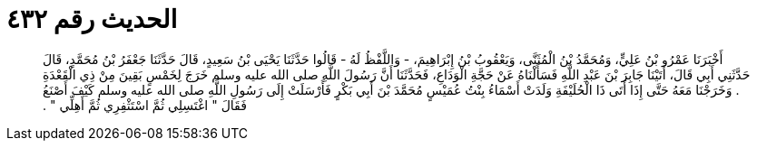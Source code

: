 
= الحديث رقم ٤٣٢

[quote.hadith]
أَخْبَرَنَا عَمْرُو بْنُ عَلِيٍّ، وَمُحَمَّدُ بْنُ الْمُثَنَّى، وَيَعْقُوبُ بْنُ إِبْرَاهِيمَ، - وَاللَّفْظُ لَهُ - قَالُوا حَدَّثَنَا يَحْيَى بْنُ سَعِيدٍ، قَالَ حَدَّثَنَا جَعْفَرُ بْنُ مُحَمَّدٍ، قَالَ حَدَّثَنِي أَبِي قَالَ، أَتَيْنَا جَابِرَ بْنَ عَبْدِ اللَّهِ فَسَأَلْنَاهُ عَنْ حَجَّةِ الْوَدَاعِ، فَحَدَّثَنَا أَنَّ رَسُولَ اللَّهِ صلى الله عليه وسلم خَرَجَ لِخَمْسٍ بَقِينَ مِنْ ذِي الْقَعْدَةِ ‏.‏ وَخَرَجْنَا مَعَهُ حَتَّى إِذَا أَتَى ذَا الْحُلَيْفَةِ وَلَدَتْ أَسْمَاءُ بِنْتُ عُمَيْسٍ مُحَمَّدَ بْنَ أَبِي بَكْرٍ فَأَرْسَلَتْ إِلَى رَسُولِ اللَّهِ صلى الله عليه وسلم كَيْفَ أَصْنَعُ فَقَالَ ‏"‏ اغْتَسِلِي ثُمَّ اسْتَثْفِرِي ثُمَّ أَهِلِّي ‏"‏ ‏.‏